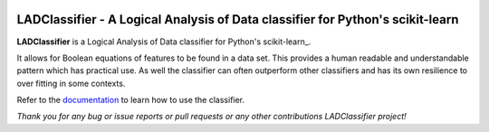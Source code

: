 .. -*- mode: rst -*-

|Travis|_ |AppVeyor|_ |Codecov|_ |CircleCI|_ |ReadTheDocs|_

.. |Travis| image:: https://travis-ci.org/scikit-learn-contrib/project-template.svg?branch=master
.. _Travis: https://travis-ci.org/scikit-learn-contrib/project-template

.. |AppVeyor| image:: https://ci.appveyor.com/api/projects/status/coy2qqaqr1rnnt5y/branch/master?svg=true
.. _AppVeyor: https://ci.appveyor.com/project/glemaitre/project-template

.. |Codecov| image:: https://codecov.io/gh/scikit-learn-contrib/project-template/branch/master/graph/badge.svg
.. _Codecov: https://codecov.io/gh/scikit-learn-contrib/project-template

.. |CircleCI| image:: https://circleci.com/gh/scikit-learn-contrib/project-template.svg?style=shield&circle-token=:circle-token
.. _CircleCI: https://circleci.com/gh/scikit-learn-contrib/project-template/tree/master

.. |ReadTheDocs| image:: https://readthedocs.org/projects/sklearn-template/badge/?version=latest
.. _ReadTheDocs: https://sklearn-template.readthedocs.io/en/latest/?badge=latest

LADClassifier - A Logical Analysis of Data classifier for Python's scikit-learn
===============================================================================

.. _LADClassifier: https://github.com/GregoryMorse/LADClassifier

**LADClassifier** is a Logical Analysis of Data classifier for Python's scikit-learn_.

It allows for Boolean equations of features to be found in a data set.
This provides a human readable and understandable pattern which has
practical use.  As well the classifier can often outperform other
classifiers and has its own resilience to over fitting in some contexts.

.. _documentation: https://github.com/GregoryMorse/LADClassifier/blob/master/doc/quick_start.rst

Refer to the documentation_ to learn how to use the classifier.

*Thank you for any bug or issue reports or pull requests or any other contributions LADClassifier project!*
